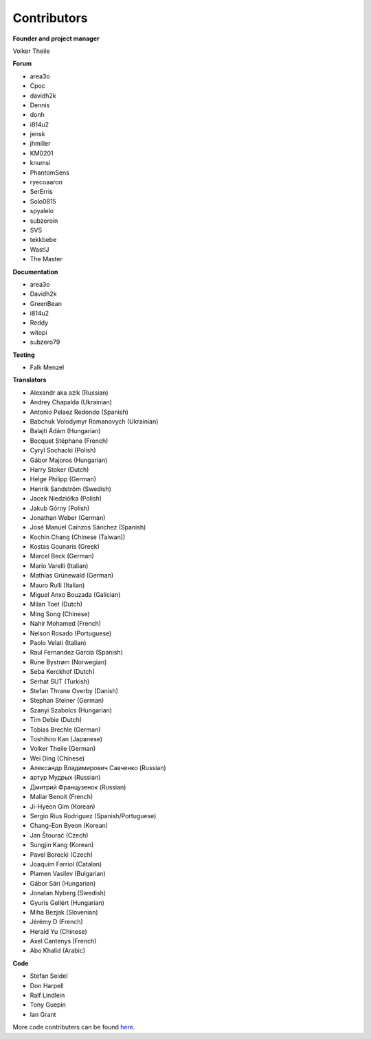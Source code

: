 Contributors
============

**Founder and project manager**

Volker Theile

**Forum**

* area3o
* Cpoc
* davidh2k
* Dennis
* donh
* i814u2
* jensk
* jhmiller
* KM0201
* knumsi
* PhantomSens
* ryecoaaron
* SerErris
* Solo0815
* spyalelo
* subzeroin
* SVS
* tekkbebe
* WastlJ
* The Master

**Documentation**

* area3o
* Davidh2k
* GreenBean
* i814u2
* Reddy
* witopi
* subzero79

**Testing**

* Falk Menzel

**Translators**

* Alexandr aka azlk (Russian)
* Andrey Chapalda (Ukrainian)
* Antonio Pelaez Redondo (Spanish)
* Babchuk Volodymyr Romanovych (Ukrainian)
* Balajti Ádám (Hungarian)
* Bocquet Stéphane (French)
* Cyryl Sochacki (Polish)
* Gábor Majoros (Hungarian)
* Harry Stoker (Dutch)
* Helge Philipp (German)
* Henrik Sandström (Swedish)
* Jacek Niedziółka (Polish)
* Jakub Górny (Polish)
* Jonathan Weber (German)
* José Manuel Caínzos Sánchez (Spanish)
* Kochin Chang (Chinese (Taiwan))
* Kostas Gounaris (Greek)
* Marcel Beck (German)
* Mario Varelli (Italian)
* Mathias Grünewald (German)
* Mauro Rulli (Italian)
* Miguel Anxo Bouzada (Galician)
* Milan Toet (Dutch)
* Ming Song (Chinese)
* Nahir Mohamed (French)
* Nelson Rosado (Portuguese)
* Paolo Velati (Italian)
* Raul Fernandez Garcia (Spanish)
* Rune Bystrøm (Norwegian)
* Seba Kerckhof (Dutch)
* Serhat SUT (Turkish)
* Stefan Thrane Overby (Danish)
* Stephan Steiner (German)
* Szanyi Szabolcs (Hungarian)
* Tim Debie (Dutch)
* Tobias Brechle (German)
* Toshihiro Kan (Japanese)
* Volker Theile (German)
* Wei Ding (Chinese)
* Александр Владимирович Савченко (Russian)
* артур Мудрых (Russian)
* Дмитрий Французенок (Russian)
* Maliar Benoit (French)
* Ji-Hyeon Gim (Korean)
* Sergio Rius Rodriguez (Spanish/Portuguese)
* Chang-Eon Byeon (Korean)
* Jan Štourač (Czech)
* Sungjin Kang (Korean)
* Pavel Borecki (Czech)
* Joaquim Farriol (Catalan)
* Plamen Vasilev (Bulgarian)
* Gábor Sári (Hungarian)
* Jonatan Nyberg (Swedish)
* Gyuris Gellért (Hungarian)
* Miha Bezjak (Slovenian)
* Jérémy D (French)
* Herald Yu (Chinese)
* Axel Cantenys (French)
* Abo Khalid (Arabic)

**Code**

* Stefan Seidel
* Don Harpell
* Ralf Lindlein
* Tony Guepin
* Ian Grant

More code contributers can be found `here <https://github.com/openmediavault/openmediavault/graphs/contributors>`_.
